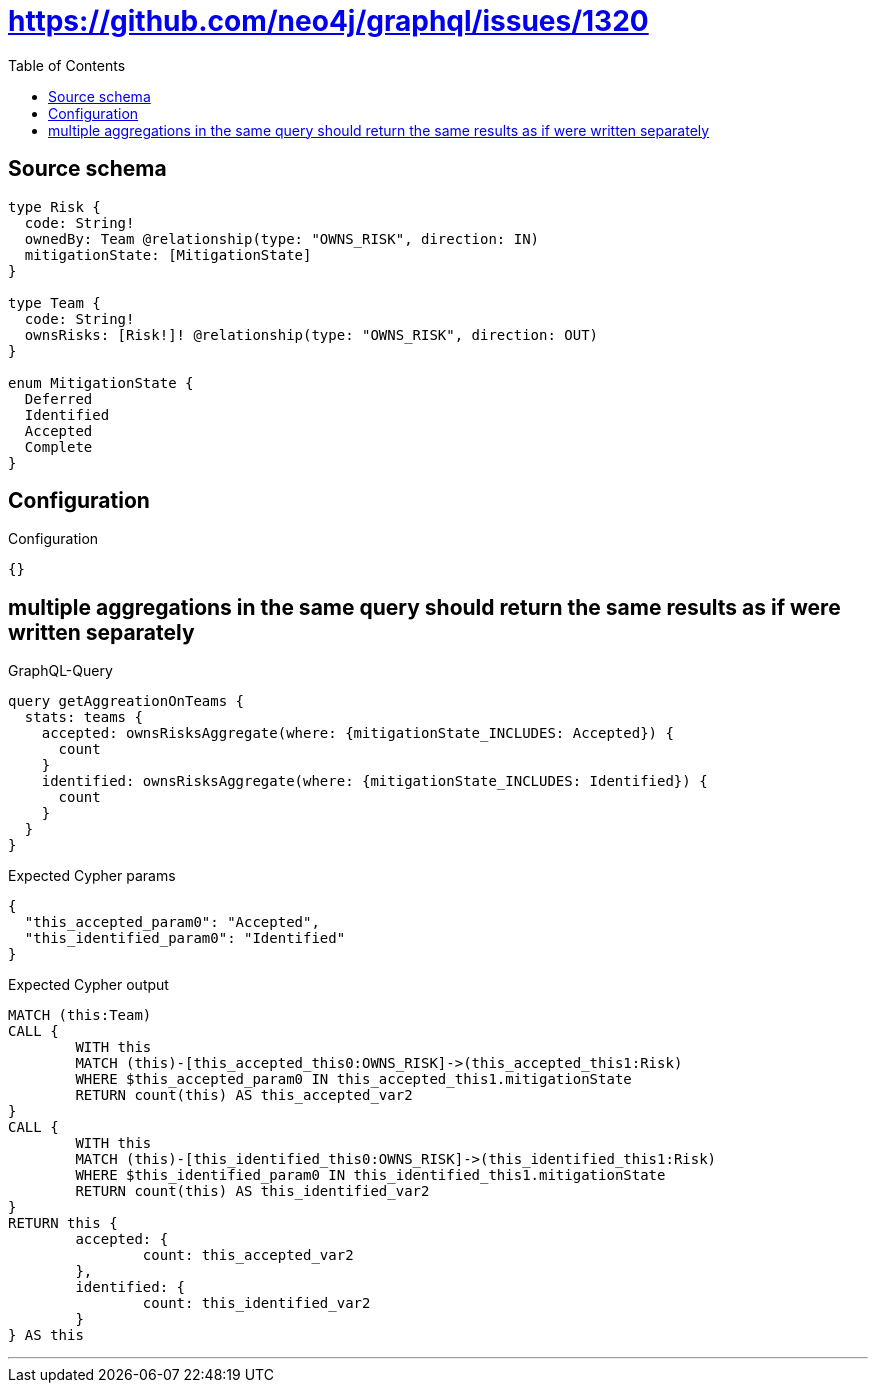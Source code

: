 :toc:

= https://github.com/neo4j/graphql/issues/1320

== Source schema

[source,graphql,schema=true]
----
type Risk {
  code: String!
  ownedBy: Team @relationship(type: "OWNS_RISK", direction: IN)
  mitigationState: [MitigationState]
}

type Team {
  code: String!
  ownsRisks: [Risk!]! @relationship(type: "OWNS_RISK", direction: OUT)
}

enum MitigationState {
  Deferred
  Identified
  Accepted
  Complete
}
----

== Configuration

.Configuration
[source,json,schema-config=true]
----
{}
----
== multiple aggregations in the same query should return the same results as if were written separately

.GraphQL-Query
[source,graphql]
----
query getAggreationOnTeams {
  stats: teams {
    accepted: ownsRisksAggregate(where: {mitigationState_INCLUDES: Accepted}) {
      count
    }
    identified: ownsRisksAggregate(where: {mitigationState_INCLUDES: Identified}) {
      count
    }
  }
}
----

.Expected Cypher params
[source,json]
----
{
  "this_accepted_param0": "Accepted",
  "this_identified_param0": "Identified"
}
----

.Expected Cypher output
[source,cypher]
----
MATCH (this:Team)
CALL {
	WITH this
	MATCH (this)-[this_accepted_this0:OWNS_RISK]->(this_accepted_this1:Risk)
	WHERE $this_accepted_param0 IN this_accepted_this1.mitigationState
	RETURN count(this) AS this_accepted_var2
}
CALL {
	WITH this
	MATCH (this)-[this_identified_this0:OWNS_RISK]->(this_identified_this1:Risk)
	WHERE $this_identified_param0 IN this_identified_this1.mitigationState
	RETURN count(this) AS this_identified_var2
}
RETURN this {
	accepted: {
		count: this_accepted_var2
	},
	identified: {
		count: this_identified_var2
	}
} AS this
----

'''

